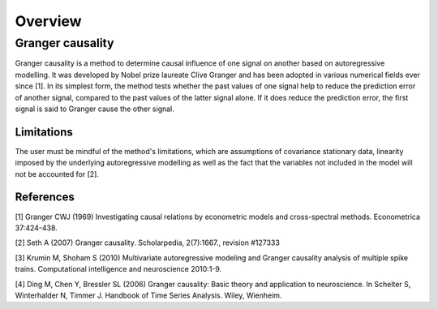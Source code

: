 Overview
--------

Granger causality
~~~~~~~~~~~~~~~
Granger causality is a method to determine causal influence of one signal on another based on autoregressive modelling. It was developed by Nobel prize laureate Clive Granger and has been adopted in various numerical fields ever since [1]. In its simplest form, the method tests whether the past values of one signal help to reduce the prediction error of another signal, compared to the past values of the latter signal alone. If it does reduce the prediction error, the first signal is said to Granger cause the other signal.


Limitations
"""""""""""
The user must be mindful of the method's limitations, which are assumptions of covariance stationary data, linearity imposed by the underlying autoregressive modelling as well as the fact that the variables not included in the model will not be accounted for [2].

References
""""""""""
[1] Granger CWJ (1969) Investigating causal relations by econometric models and cross-spectral methods. Econometrica 37:424-438.

[2] Seth A (2007) Granger causality. Scholarpedia, 2(7):1667., revision #127333

[3] Krumin M, Shoham S (2010) Multivariate autoregressive modeling and Granger causality analysis of multiple spike trains. Computational intelligence and neuroscience 2010:1-9.

[4] Ding M, Chen Y, Bressler SL (2006) Granger causality: Basic theory and application to neuroscience. In Schelter S, Winterhalder N, Timmer J. Handbook of Time Series Analysis. Wiley, Wienheim.




